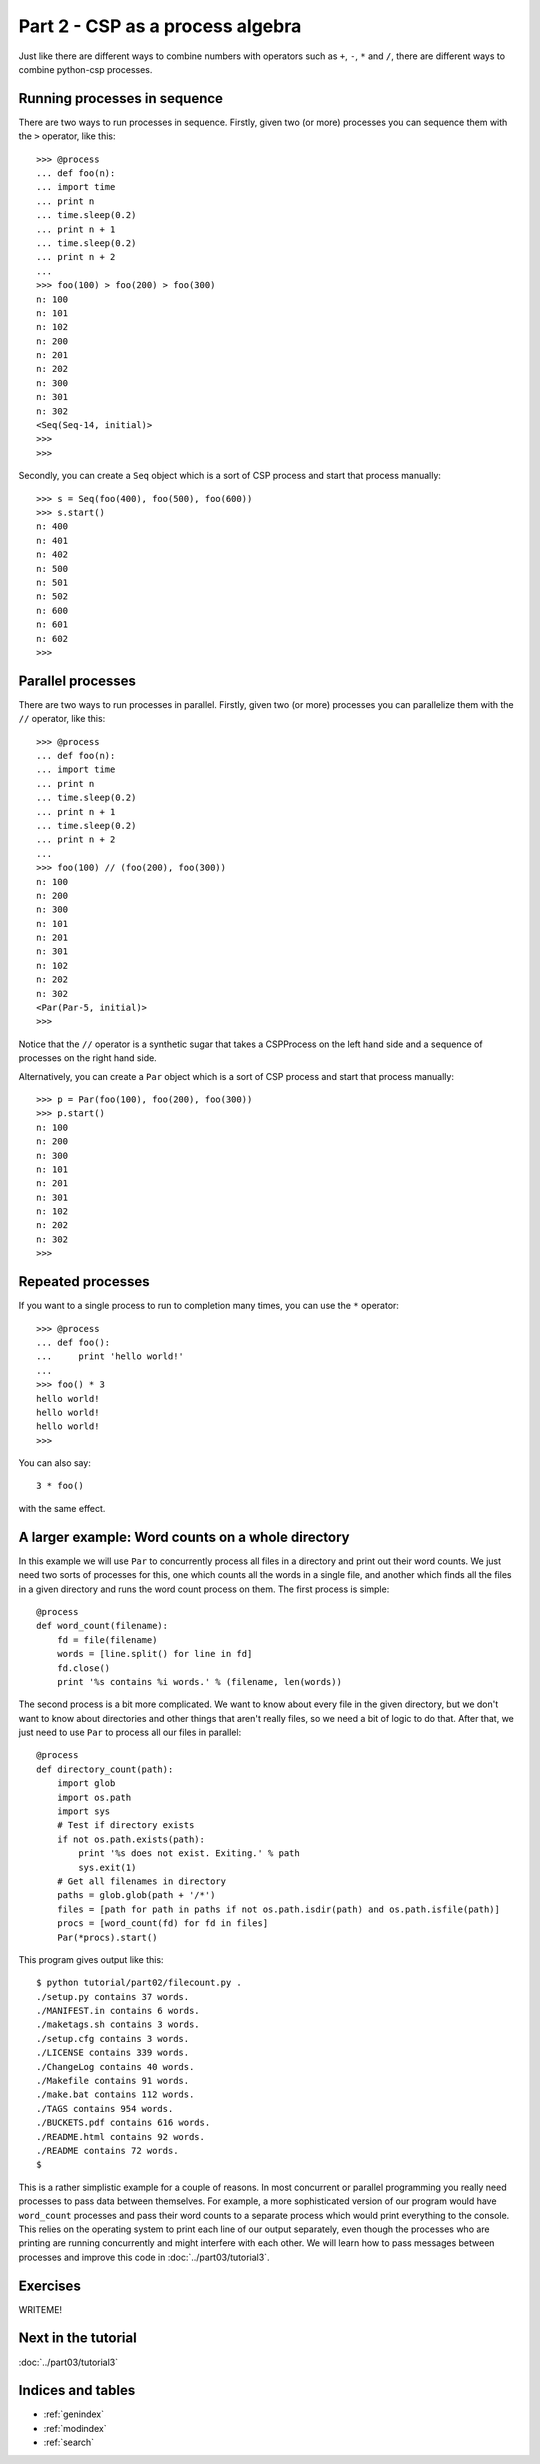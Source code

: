 Part 2 - CSP as a process algebra
=================================

Just like there  are different ways to combine  numbers with operators such as  ``+``, ``-``, ``*``  and ``/``, there  are different ways  to combine python-csp processes.


Running processes in sequence
-----------------------------

There are two ways to run processes in sequence.  Firstly, given two (or more) processes you can sequence them with the ``>`` operator, like this:

::

    >>> @process
    ... def foo(n):
    ... import time
    ... print n
    ... time.sleep(0.2)
    ... print n + 1
    ... time.sleep(0.2)
    ... print n + 2
    ... 
    >>> foo(100) > foo(200) > foo(300)
    n: 100
    n: 101
    n: 102
    n: 200
    n: 201
    n: 202
    n: 300
    n: 301
    n: 302
    <Seq(Seq-14, initial)>
    >>> 
    >>> 


Secondly, you can create a ``Seq`` object which is a sort of CSP process and start that process manually:

::

    >>> s = Seq(foo(400), foo(500), foo(600))
    >>> s.start()
    n: 400
    n: 401
    n: 402
    n: 500
    n: 501
    n: 502
    n: 600
    n: 601
    n: 602
    >>> 


Parallel processes
------------------

There are two ways to run processes in parallel.  Firstly, given two (or more) processes you can parallelize them with the ``//`` operator, like this:

::

    >>> @process
    ... def foo(n):
    ... import time
    ... print n
    ... time.sleep(0.2)
    ... print n + 1
    ... time.sleep(0.2)
    ... print n + 2
    ... 
    >>> foo(100) // (foo(200), foo(300))
    n: 100
    n: 200
    n: 300
    n: 101
    n: 201
    n: 301
    n: 102
    n: 202
    n: 302
    <Par(Par-5, initial)>
    >>> 

Notice that the ``//`` operator is a synthetic sugar that takes a CSPProcess on the left hand side and a sequence of processes on the right hand side.

Alternatively, you can create a ``Par`` object which is a sort of CSP process and start that process manually:

::

    >>> p = Par(foo(100), foo(200), foo(300))
    >>> p.start()
    n: 100
    n: 200
    n: 300
    n: 101
    n: 201
    n: 301
    n: 102
    n: 202
    n: 302
    >>> 

Repeated processes
------------------

If you want to a single process to run to completion many times, you can use the ``*`` operator:

::

    >>> @process
    ... def foo():
    ...     print 'hello world!'
    ... 
    >>> foo() * 3
    hello world!
    hello world!
    hello world!
    >>> 


You can also say:

::

    3 * foo()

with the same effect.


A larger example: Word counts on a whole directory
--------------------------------------------------

In this example we will use ``Par`` to concurrently process all files in a directory and print out their word counts. We just need two sorts of processes for this, one which counts all the words in a single file, and another which finds all the files in a given directory and runs the word count process on them. The first process is simple:

::

    @process
    def word_count(filename):
        fd = file(filename)
        words = [line.split() for line in fd]
        fd.close()
        print '%s contains %i words.' % (filename, len(words))


The second process is a bit more complicated. We want to know about every file in the given directory, but we don't want to know about directories and other things that aren't really files, so we need a bit of logic to do that. After that, we just need to use ``Par`` to process all our files in parallel:

::

    @process
    def directory_count(path):
        import glob
        import os.path
        import sys
        # Test if directory exists
        if not os.path.exists(path):
            print '%s does not exist. Exiting.' % path
            sys.exit(1)
        # Get all filenames in directory
        paths = glob.glob(path + '/*')
        files = [path for path in paths if not os.path.isdir(path) and os.path.isfile(path)]
        procs = [word_count(fd) for fd in files]
        Par(*procs).start()
 

This program gives output like this:

::

    $ python tutorial/part02/filecount.py .
    ./setup.py contains 37 words.
    ./MANIFEST.in contains 6 words.
    ./maketags.sh contains 3 words.
    ./setup.cfg contains 3 words.
    ./LICENSE contains 339 words.
    ./ChangeLog contains 40 words.
    ./Makefile contains 91 words.
    ./make.bat contains 112 words.
    ./TAGS contains 954 words.
    ./BUCKETS.pdf contains 616 words.
    ./README.html contains 92 words.
    ./README contains 72 words.
    $

    
This is a rather simplistic example for a couple of reasons. In most concurrent or parallel programming you really need processes to pass data between themselves. For example, a more sophisticated version of our program would have ``word_count`` processes and pass their word counts to a separate process which would print everything to the console. This relies on the operating system to print each line of our output separately, even though the processes who are printing are running concurrently and might interfere with each other. We will learn how to pass messages between processes and improve this code in :doc:`../part03/tutorial3`.


Exercises
---------

WRITEME!


Next in the tutorial
--------------------

:doc:`../part03/tutorial3`

..

Indices and tables
------------------

* :ref:`genindex`
* :ref:`modindex`
* :ref:`search`

